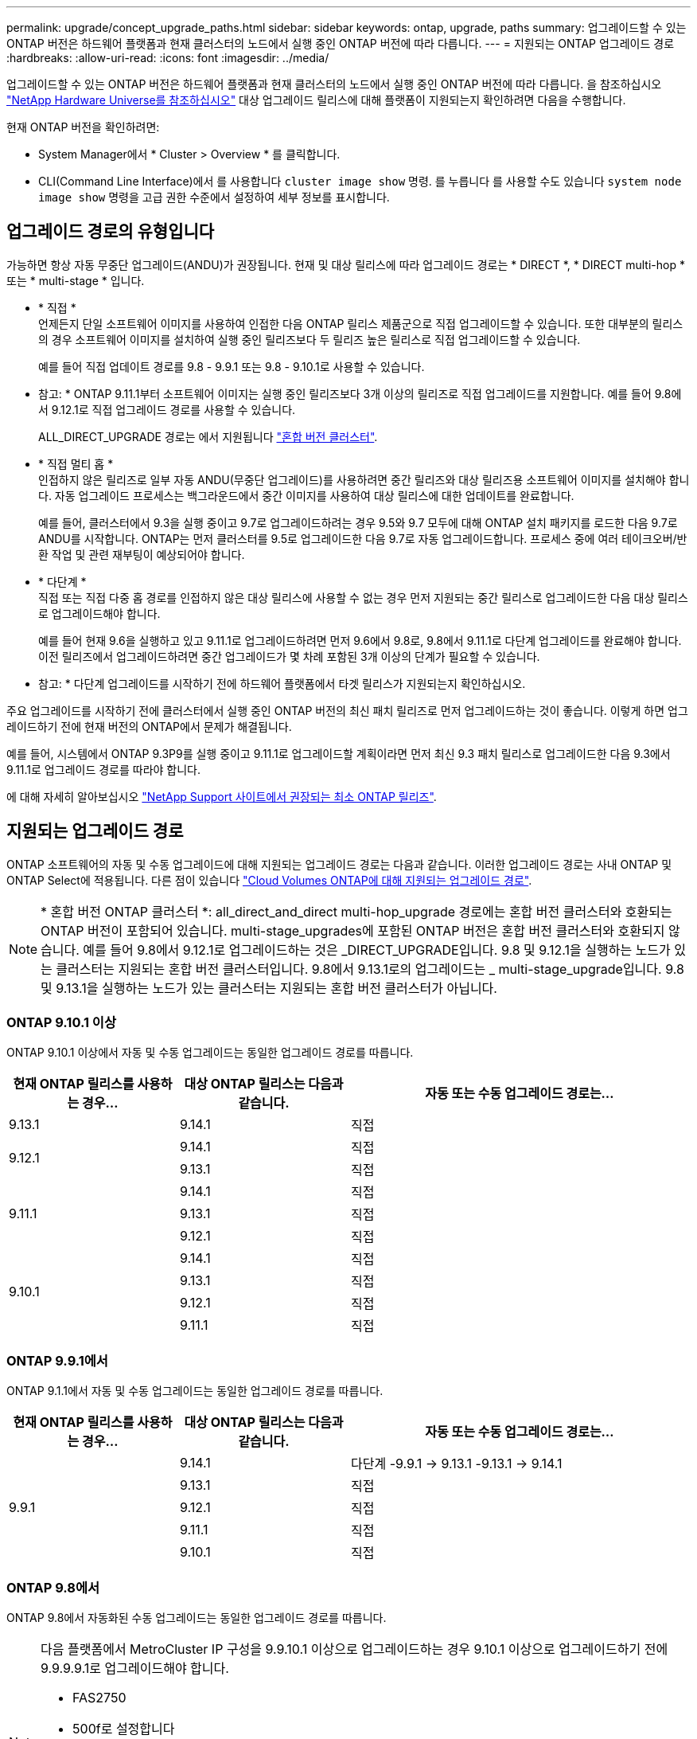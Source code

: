 ---
permalink: upgrade/concept_upgrade_paths.html 
sidebar: sidebar 
keywords: ontap, upgrade, paths 
summary: 업그레이드할 수 있는 ONTAP 버전은 하드웨어 플랫폼과 현재 클러스터의 노드에서 실행 중인 ONTAP 버전에 따라 다릅니다. 
---
= 지원되는 ONTAP 업그레이드 경로
:hardbreaks:
:allow-uri-read: 
:icons: font
:imagesdir: ../media/


[role="lead"]
업그레이드할 수 있는 ONTAP 버전은 하드웨어 플랫폼과 현재 클러스터의 노드에서 실행 중인 ONTAP 버전에 따라 다릅니다. 을 참조하십시오 https://hwu.netapp.com["NetApp Hardware Universe를 참조하십시오"^] 대상 업그레이드 릴리스에 대해 플랫폼이 지원되는지 확인하려면 다음을 수행합니다.

.현재 ONTAP 버전을 확인하려면:
* System Manager에서 * Cluster > Overview * 를 클릭합니다.
* CLI(Command Line Interface)에서 를 사용합니다 `cluster image show` 명령. 를 누릅니다
를 사용할 수도 있습니다 `system node image show` 명령을 고급 권한 수준에서 설정하여 세부 정보를 표시합니다.




== 업그레이드 경로의 유형입니다

가능하면 항상 자동 무중단 업그레이드(ANDU)가 권장됩니다. 현재 및 대상 릴리스에 따라 업그레이드 경로는 * DIRECT *, * DIRECT multi-hop * 또는 * multi-stage * 입니다.

* * 직접 * +
언제든지 단일 소프트웨어 이미지를 사용하여 인접한 다음 ONTAP 릴리스 제품군으로 직접 업그레이드할 수 있습니다. 또한 대부분의 릴리스의 경우 소프트웨어 이미지를 설치하여 실행 중인 릴리즈보다 두 릴리즈 높은 릴리스로 직접 업그레이드할 수 있습니다.
+
예를 들어 직접 업데이트 경로를 9.8 - 9.9.1 또는 9.8 - 9.10.1로 사용할 수 있습니다.

+
* 참고: * ONTAP 9.11.1부터 소프트웨어 이미지는 실행 중인 릴리즈보다 3개 이상의 릴리즈로 직접 업그레이드를 지원합니다. 예를 들어 9.8에서 9.12.1로 직접 업그레이드 경로를 사용할 수 있습니다.

+
ALL_DIRECT_UPGRADE 경로는 에서 지원됩니다 link:concept_mixed_version_requirements.html["혼합 버전 클러스터"].

* * 직접 멀티 홉 * +
인접하지 않은 릴리즈로 일부 자동 ANDU(무중단 업그레이드)를 사용하려면 중간 릴리즈와 대상 릴리즈용 소프트웨어 이미지를 설치해야 합니다. 자동 업그레이드 프로세스는 백그라운드에서 중간 이미지를 사용하여 대상 릴리스에 대한 업데이트를 완료합니다.
+
예를 들어, 클러스터에서 9.3을 실행 중이고 9.7로 업그레이드하려는 경우 9.5와 9.7 모두에 대해 ONTAP 설치 패키지를 로드한 다음 9.7로 ANDU를 시작합니다. ONTAP는 먼저 클러스터를 9.5로 업그레이드한 다음 9.7로 자동 업그레이드합니다. 프로세스 중에 여러 테이크오버/반환 작업 및 관련 재부팅이 예상되어야 합니다.

* * 다단계 * +
직접 또는 직접 다중 홉 경로를 인접하지 않은 대상 릴리스에 사용할 수 없는 경우 먼저 지원되는 중간 릴리스로 업그레이드한 다음 대상 릴리스로 업그레이드해야 합니다.
+
예를 들어 현재 9.6을 실행하고 있고 9.11.1로 업그레이드하려면 먼저 9.6에서 9.8로, 9.8에서 9.11.1로 다단계 업그레이드를 완료해야 합니다. 이전 릴리즈에서 업그레이드하려면 중간 업그레이드가 몇 차례 포함된 3개 이상의 단계가 필요할 수 있습니다.

+
* 참고: * 다단계 업그레이드를 시작하기 전에 하드웨어 플랫폼에서 타겟 릴리스가 지원되는지 확인하십시오.



주요 업그레이드를 시작하기 전에 클러스터에서 실행 중인 ONTAP 버전의 최신 패치 릴리즈로 먼저 업그레이드하는 것이 좋습니다. 이렇게 하면 업그레이드하기 전에 현재 버전의 ONTAP에서 문제가 해결됩니다.

예를 들어, 시스템에서 ONTAP 9.3P9를 실행 중이고 9.11.1로 업그레이드할 계획이라면 먼저 최신 9.3 패치 릴리스로 업그레이드한 다음 9.3에서 9.11.1로 업그레이드 경로를 따라야 합니다.

에 대해 자세히 알아보십시오 https://kb.netapp.com/Support_Bulletins/Customer_Bulletins/SU2["NetApp Support 사이트에서 권장되는 최소 ONTAP 릴리즈"^].



== 지원되는 업그레이드 경로

ONTAP 소프트웨어의 자동 및 수동 업그레이드에 대해 지원되는 업그레이드 경로는 다음과 같습니다.  이러한 업그레이드 경로는 사내 ONTAP 및 ONTAP Select에 적용됩니다.  다른 점이 있습니다 https://docs.netapp.com/us-en/bluexp-cloud-volumes-ontap/task-updating-ontap-cloud.html#supported-upgrade-paths["Cloud Volumes ONTAP에 대해 지원되는 업그레이드 경로"^].


NOTE: * 혼합 버전 ONTAP 클러스터 *: all_direct_and_direct multi-hop_upgrade 경로에는 혼합 버전 클러스터와 호환되는 ONTAP 버전이 포함되어 있습니다. multi-stage_upgrades에 포함된 ONTAP 버전은 혼합 버전 클러스터와 호환되지 않습니다.  예를 들어 9.8에서 9.12.1로 업그레이드하는 것은 _DIRECT_UPGRADE입니다. 9.8 및 9.12.1을 실행하는 노드가 있는 클러스터는 지원되는 혼합 버전 클러스터입니다.  9.8에서 9.13.1로의 업그레이드는 _ multi-stage_upgrade입니다.  9.8 및 9.13.1을 실행하는 노드가 있는 클러스터는 지원되는 혼합 버전 클러스터가 아닙니다.



=== ONTAP 9.10.1 이상

ONTAP 9.10.1 이상에서 자동 및 수동 업그레이드는 동일한 업그레이드 경로를 따릅니다.

[cols="25,25,50"]
|===
| 현재 ONTAP 릴리스를 사용하는 경우… | 대상 ONTAP 릴리스는 다음과 같습니다. | 자동 또는 수동 업그레이드 경로는... 


| 9.13.1 | 9.14.1 | 직접 


.2+| 9.12.1 | 9.14.1 | 직접 


| 9.13.1 | 직접 


.3+| 9.11.1 | 9.14.1 | 직접 


| 9.13.1 | 직접 


| 9.12.1 | 직접 


.4+| 9.10.1 | 9.14.1 | 직접 


| 9.13.1 | 직접 


| 9.12.1 | 직접 


| 9.11.1 | 직접 
|===


=== ONTAP 9.9.1에서

ONTAP 9.1.1에서 자동 및 수동 업그레이드는 동일한 업그레이드 경로를 따릅니다.

[cols="25,25,50"]
|===
| 현재 ONTAP 릴리스를 사용하는 경우… | 대상 ONTAP 릴리스는 다음과 같습니다. | 자동 또는 수동 업그레이드 경로는... 


.5+| 9.9.1 | 9.14.1 | 다단계
-9.9.1 -> 9.13.1
-9.13.1 -> 9.14.1 


| 9.13.1 | 직접 


| 9.12.1 | 직접 


| 9.11.1 | 직접 


| 9.10.1 | 직접 
|===


=== ONTAP 9.8에서

ONTAP 9.8에서 자동화된 수동 업그레이드는 동일한 업그레이드 경로를 따릅니다.

[NOTE]
====
다음 플랫폼에서 MetroCluster IP 구성을 9.9.10.1 이상으로 업그레이드하는 경우 9.10.1 이상으로 업그레이드하기 전에 9.9.9.9.1로 업그레이드해야 합니다.

* FAS2750
* 500f로 설정합니다
* AFF A220
* AFF A250


이러한 플랫폼의 MetroCluster IP 구성에 있는 클러스터는 9.8에서 9.10.1 이상으로 직접 업그레이드할 수 없습니다.  나열된 직접 업그레이드 경로는 다른 모든 플랫폼에 사용할 수 있습니다.

====
[cols="25,25,50"]
|===
| 현재 ONTAP 릴리스를 사용하는 경우… | 대상 ONTAP 릴리스는 다음과 같습니다. | 자동 또는 수동 업그레이드 경로는... 


 a| 
9.8
| 9.14.1 | 다단계
-9.8 -> 9.12.1
-9.12.1 -> 9.14.1 


| 9.13.1 | 다단계
-9.8 -> 9.12.1
-9.12.1 -> 9.13.1 


| 9.12.1 | 직접 


| 9.11.1 | 직접 


| 9.10.1  a| 
직접



| 9.9.1 | 직접 
|===


=== ONTAP 9.7에서

ONTAP 9.7의 업그레이드 경로는 자동 업그레이드 또는 수동 업그레이드 수행 여부에 따라 다를 수 있습니다.

[role="tabbed-block"]
====
.자동화된 경로
--
[cols="25,25,50"]
|===
| 현재 ONTAP 릴리스를 사용하는 경우… | 대상 ONTAP 릴리스는 다음과 같습니다. | 귀하의 자동 업그레이드 경로는... 


.7+| 9.7 | 9.14.1 | 다단계
-9.7 -> 9.8
-9.8 -> 9.12.1
-9.12.1 -> 9.14.1 


| 9.13.1 | 다단계
-9.7 -> 9.9.1
-9.9.1 -> 9.13.1 


| 9.12.1 | 다단계
-9.7 -> 9.8
-9.8 -> 9.12.1 


| 9.11.1 | 직접 멀티 홉(9.8 및 9.11.1의 이미지 필요) 


| 9.10.1 | 직접 멀티 홉(9.8 및 9.10.1P1 이상의 P 릴리즈에 대한 이미지 필요) 


| 9.9.1 | 직접 


| 9.8 | 직접 
|===
--
.수동 경로
--
[cols="25,25,50"]
|===
| 현재 ONTAP 릴리스를 사용하는 경우… | 대상 ONTAP 릴리스는 다음과 같습니다. | 수동 업그레이드 경로 


.7+| 9.7 | 9.14.1 | 다단계
-9.7 -> 9.8
-9.8 -> 9.12.1
-9.12.1 -> 9.14.1 


| 9.13.1 | 다단계
-9.7 -> 9.9.1
-9.9.1 -> 9.13.1 


| 9.12.1 | 다단계
9.7 -> 9.8
-9.8 -> 9.12.1 


| 9.11.1 | 다단계
9.7 -> 9.8
-9.8 -> 9.11.1 


| 9.10.1 | 다단계
9.7 -> 9.8
-9.8 -> 9.10.1 


| 9.9.1 | 직접 


| 9.8 | 직접 
|===
--
====


=== ONTAP 9.6에서

ONTAP 9.6의 업그레이드 경로는 자동 업그레이드 또는 수동 업그레이드 수행 여부에 따라 다를 수 있습니다.

[role="tabbed-block"]
====
.자동화된 경로
--
[cols="25,25,50"]
|===
| 현재 ONTAP 릴리스를 사용하는 경우… | 대상 ONTAP 릴리스는 다음과 같습니다. | 귀하의 자동 업그레이드 경로는... 


.8+| 9.6 | 9.14.1 | 다단계
-9.6 -> 9.8
-9.8 -> 9.12.1
-9.12.1 -> 9.14.1 


| 9.13.1 | 다단계
-9.6 -> 9.8
-9.8 -> 9.12.1
-9.12.1 -> 9.13.1 


| 9.12.1 | 다단계 - 9.6 -> 9.8-9.8 -> 9.12.1 


| 9.11.1 | Multi-stage-9.6 -> 9.8-9.8 -> 9.11.1 


| 9.10.1 | 직접 멀티 홉(9.8 및 9.10.1P1 이상의 P 릴리즈에 대한 이미지 필요) 


| 9.9.1 | 다단계 - 9.6 -> 9.8-9.8 -> 9.9.1 


| 9.8 | 직접 


| 9.7 | 직접 
|===
--
.수동 경로
--
[cols="25,25,50"]
|===
| 현재 ONTAP 릴리스를 사용하는 경우… | 대상 ONTAP 릴리스는 다음과 같습니다. | 수동 업그레이드 경로 


.8+| 9.6 | 9.14.1 | 다단계
- 9.6 -> 9.8
-9.8 -> 9.12.1
-9.12.1 -> 9.14.1 


| 9.13.1 | Multi-stage-9.6 -> 9.8-9.8 -> 9.12.1-9.12.1 -> 9.13.1 


| 9.12.1 | 다단계 - 9.6 -> 9.8-9.8 -> 9.12.1 


| 9.11.1 | Multi-stage-9.6 -> 9.8-9.8 -> 9.11.1 


| 9.10.1 | 다단계 - 9.6 -> 9.8-9.8 -> 9.10.1 


| 9.9.1 | 다단계 - 9.6 -> 9.8-9.8 -> 9.9.1 


| 9.8 | 직접 


| 9.7 | 직접 
|===
--
====


=== ONTAP 9.5에서

ONTAP 9.5의 업그레이드 경로는 자동 업그레이드 또는 수동 업그레이드 수행 여부에 따라 다를 수 있습니다.

[role="tabbed-block"]
====
.자동화된 경로
--
[cols="25,25,50"]
|===
| 현재 ONTAP 릴리스를 사용하는 경우… | 대상 ONTAP 릴리스는 다음과 같습니다. | 귀하의 자동 업그레이드 경로는... 


.9+| 9.5 | 9.14.1 | 다단계
-9.5 -> 9.9.1(직접 다중 홉, 9.7 및 9.9.1의 경우 이미지 필요)
-9.9.1 -> 9.13.1
-9.13.1 -> 9.14.1 


| 9.13.1 | 다단계
-9.5 -> 9.9.1(직접 다중 홉, 9.7 및 9.9.1의 경우 이미지 필요)
-9.9.1 -> 9.13.1 


| 9.12.1 | 다단계
-9.5 -> 9.9.1(직접 다중 홉, 9.7 및 9.9.1의 경우 이미지 필요)
-9.9.1 -> 9.12.1 


| 9.11.1 | 다단계
-9.5 -> 9.9.1(직접 다중 홉, 9.7 및 9.9.1의 경우 이미지 필요)
- 9.9.1 -> 9.11.1 


| 9.10.1 | 다단계
-9.5 -> 9.9.1(직접 다중 홉, 9.7 및 9.9.1의 경우 이미지 필요)
-9.9.1 -> 9.10.1 


| 9.9.1 | 직접 멀티 홉(9.7 및 9.9.1의 이미지 필요) 


| 9.8 | Multi-stage - 9.5 -> 9.7 - 9.7 -> 9.8 


| 9.7 | 직접 


| 9.6 | 직접 
|===
--
.수동 업그레이드 경로
--
[cols="25,25,50"]
|===
| 현재 ONTAP 릴리스를 사용하는 경우… | 대상 ONTAP 릴리스는 다음과 같습니다. | 수동 업그레이드 경로 


.9+| 9.5 | 9.14.1 | 다단계
- 9.5 -> 9.7
-9.7 -> 9.9.1
-9.9.1 -> 9.12.1
-9.12.1 -> 9.14.1 


| 9.13.1 | Multi-stage-9.5 -> 9.7 - 9.7 -> 9.9.1 - 9.9.1 -> 9.12.1 - 9.12.1 -> 9.13.1 


| 9.12.1 | Multi-stage-9.5 -> 9.7 - 9.7 -> 9.9.1 - 9.9.1 -> 9.12.1 


| 9.11.1 | Multi-stage-9.5 -> 9.7 - 9.7 -> 9.9.1 - 9.9.1 -> 9.11.1 


| 9.10.1 | 다단계 - 9.5 -> 9.7 - 9.7 -> 9.9.1 - 9.9.1 -> 9.10.1 


| 9.9.1 | Multi-stage - 9.5 -> 9.7 - 9.7 -> 9.9.1 


| 9.8 | Multi-stage - 9.5 -> 9.7 - 9.7 -> 9.8 


| 9.7 | 직접 


| 9.6 | 직접 
|===
--
====


=== ONTAP 9.4-9.0부터

ONTAP 9.4, 9.3, 9.2, 9.1 및 9.0의 업그레이드 경로는 자동 업그레이드를 수행하는지 또는 수동 업그레이드를 수행하는지에 따라 다를 수 있습니다.

.자동화된 업그레이드
[%collapsible]
====
[cols="25,25,50"]
|===
| 현재 ONTAP 릴리스를 사용하는 경우… | 대상 ONTAP 릴리스는 다음과 같습니다. | 귀하의 자동 업그레이드 경로는... 


.10+| 9.4 | 9.14.1 | 다단계
- 9.4 -> 9.5
-9.5 -> 9.9.1(직접 다중 홉, 9.7 및 9.9.1의 경우 이미지 필요)
-9.9.1 -> 9.13.1
-9.13.1 -> 9.14.1 


| 9.13.1 | 다단계
- 9.4 -> 9.5
-9.5 -> 9.9.1(직접 다중 홉, 9.7 및 9.9.1의 경우 이미지 필요)
-9.9.1 -> 9.13.1 


| 9.12.1 | 다단계
- 9.4 -> 9.5
-9.5 -> 9.9.1(직접 다중 홉, 9.7 및 9.9.1의 경우 이미지 필요)
-9.9.1 -> 9.12.1 


| 9.11.1 | 다단계
- 9.4 -> 9.5
-9.5 -> 9.9.1(직접 다중 홉, 9.7 및 9.9.1의 경우 이미지 필요)
- 9.9.1 -> 9.11.1 


| 9.10.1 | 다단계
- 9.4 -> 9.5
-9.5 -> 9.9.1(직접 다중 홉, 9.7 및 9.9.1의 경우 이미지 필요)
-9.9.1 -> 9.10.1 


| 9.9.1 | 다단계
- 9.4 -> 9.5
-9.5 -> 9.9.1(직접 다중 홉, 9.7 및 9.9.1의 경우 이미지 필요) 


| 9.8 | 다단계
- 9.4 -> 9.5
- 9.5 -> 9.8(직접 다중 홉, 9.7 및 9.8에 이미지 필요) 


| 9.7 | 다단계 - 9.4 -> 9.5 - 9.5 -> 9.7 


| 9.6 | 다단계 - 9.4 -> 9.5 - 9.5 -> 9.6 


| 9.5 | 직접 


.11+| 9.3 | 9.14.1 | 다단계
- 9.3 -> 9.7(직접 다중 홉, 9.5 및 9.7의 경우 이미지 필요)
-9.7 -> 9.9.1
-9.9.1 -> 9.13.1
-9.13.1 -> 9.14.1 


| 9.13.1 | 다단계
- 9.3 -> 9.7(직접 다중 홉, 9.5 및 9.7의 경우 이미지 필요)
-9.7 -> 9.9.1
-9.9.1 -> 9.13.1 


| 9.12.1 | 다단계
- 9.3 -> 9.7(직접 다중 홉, 9.5 및 9.7의 경우 이미지 필요)
-9.7 -> 9.9.1
-9.9.1 -> 9.12.1 


| 9.11.1 | 다단계
- 9.3 -> 9.7(직접 다중 홉, 9.5 및 9.7의 경우 이미지 필요)
-9.7 -> 9.9.1
- 9.9.1 -> 9.11.1 


| 9.10.1 | 다단계
- 9.3 -> 9.7(직접 다중 홉, 9.5 및 9.7의 경우 이미지 필요)
-9.7 -> 9.10.1(직접 다중 홉, 9.8 및 9.10.1의 이미지 필요) 


| 9.9.1 | 다단계
- 9.3 -> 9.7(직접 다중 홉, 9.5 및 9.7의 경우 이미지 필요)
-9.7 -> 9.9.1 


| 9.8 | 다단계
- 9.3 -> 9.7(직접 다중 홉, 9.5 및 9.7의 경우 이미지 필요)
9.7 -> 9.8 


| 9.7 | 직접 멀티 홉(9.5 및 9.7의 경우 이미지 필요) 


| 9.6 | 다단계 - 9.3 -> 9.5 - 9.5 -> 9.6 


| 9.5 | 직접 


| 9.4 | 사용할 수 없습니다 


.12+| 9.2 | 9.14.1 | 다단계
- 9.2 -> 9.3
- 9.3 -> 9.7(직접 다중 홉, 9.5 및 9.7의 경우 이미지 필요)
-9.7 -> 9.9.1
-9.9.1 -> 9.13.1
-9.13.1 -> 9.14.1 


| 9.13.1 | 다단계
- 9.2 -> 9.3
- 9.3 -> 9.7(직접 다중 홉, 9.5 및 9.7의 경우 이미지 필요)
-9.7 -> 9.9.1
-9.9.1 -> 9.13.1 


| 9.12.1 | 다단계
- 9.2 -> 9.3
- 9.3 -> 9.7(직접 다중 홉, 9.5 및 9.7의 경우 이미지 필요)
-9.7 -> 9.9.1
-9.9.1 -> 9.12.1 


| 9.11.1 | 다단계
- 9.2 -> 9.3
- 9.3 -> 9.7(직접 다중 홉, 9.5 및 9.7의 경우 이미지 필요)
-9.7 -> 9.9.1
- 9.9.1 -> 9.11.1 


| 9.10.1 | 다단계
- 9.2 -> 9.3
- 9.3 -> 9.7(직접 다중 홉, 9.5 및 9.7의 경우 이미지 필요)
-9.7 -> 9.10.1(직접 다중 홉, 9.8 및 9.10.1의 이미지 필요) 


| 9.9.1 | 다단계
- 9.2 -> 9.3
- 9.3 -> 9.7(직접 다중 홉, 9.5 및 9.7의 경우 이미지 필요)
-9.7 -> 9.9.1 


| 9.8 | 다단계
- 9.2 -> 9.3
- 9.3 -> 9.7(직접 다중 홉, 9.5 및 9.7의 경우 이미지 필요)
9.7 -> 9.8 


| 9.7 | 다단계
- 9.2 -> 9.3
- 9.3 -> 9.7(직접 다중 홉, 9.5 및 9.7의 경우 이미지 필요) 


| 9.6 | 다단계 - 9.2 -> 9.3-9.3 -> 9.5 - 9.5 -> 9.6 


| 9.5 | 다단계 - 9.3 -> 9.5 - 9.5 -> 9.6 


| 9.4 | 사용할 수 없습니다 


| 9.3 | 직접 


.13+| 9.1 | 9.13.1 | 다단계
- 9.1 -> 9.3
- 9.3 -> 9.7(직접 다중 홉, 9.5 및 9.7의 경우 이미지 필요)
-9.7 -> 9.9.1
-9.9.1 -> 9.13.1
-9.13.1 -> 9.14.1 


| 9.13.1 | 다단계
- 9.1 -> 9.3
- 9.3 -> 9.7(직접 다중 홉, 9.5 및 9.7의 경우 이미지 필요)
-9.7 -> 9.9.1
-9.9.1 -> 9.13.1 


| 9.12.1 | 다단계
- 9.1 -> 9.3
- 9.3 -> 9.7(직접 다중 홉, 9.5 및 9.7의 경우 이미지 필요)
9.7 -> 9.8
-9.8 -> 9.12.1 


| 9.11.1 | 다단계
- 9.1 -> 9.3
- 9.3 -> 9.7(직접 다중 홉, 9.5 및 9.7의 경우 이미지 필요)
-9.7 -> 9.9.1
- 9.9.1 -> 9.11.1 


| 9.10.1 | 다단계
- 9.1 -> 9.3
- 9.3 -> 9.7(직접 다중 홉, 9.5 및 9.7의 경우 이미지 필요)
-9.7 -> 9.10.1(직접 다중 홉, 9.8 및 9.10.1의 이미지 필요) 


| 9.9.1 | 다단계
- 9.1 -> 9.3
- 9.3 -> 9.7(직접 다중 홉, 9.5 및 9.7의 경우 이미지 필요)
-9.7 -> 9.9.1 


| 9.8 | 다단계
- 9.1 -> 9.3
- 9.3 -> 9.7(직접 다중 홉, 9.5 및 9.7의 경우 이미지 필요)
9.7 -> 9.8 


| 9.7 | 다단계
- 9.1 -> 9.3
- 9.3 -> 9.7(직접 다중 홉, 9.5 및 9.7의 경우 이미지 필요) 


| 9.6 | 다단계
- 9.1 -> 9.3
-9.3-> 9.6(직접 다중 홉, 9.5 및 9.6의 이미지 필요) 


| 9.5 | 다단계 - 9.1 ->9.3-9.3 ->9.5 


| 9.4 | 사용할 수 없습니다 


| 9.3 | 직접 


| 9.2 | 사용할 수 없습니다 


.14+| 9.0 | 9.14.1 | 다단계
- 9.0 -> 9.1
- 9.1 -> 9.3
- 9.3 -> 9.7(직접 다중 홉, 9.5 및 9.7의 경우 이미지 필요)
-9.7 -> 9.9.1
-9.9.1 -> 9.13.1
-9.13.1 -> 9.14.1 


| 9.13.1 | 다단계
- 9.0 -> 9.1
- 9.1 -> 9.3
- 9.3 -> 9.7(직접 다중 홉, 9.5 및 9.7의 경우 이미지 필요)
-9.7 -> 9.9.1
-9.9.1 -> 9.13.1 


| 9.12.1 | 다단계
- 9.0 -> 9.1
- 9.1 -> 9.3
- 9.3 -> 9.7(직접 다중 홉, 9.5 및 9.7의 경우 이미지 필요)
-9.7 -> 9.9.1
-9.9.1 -> 9.12.1 


| 9.11.1 | 다단계
- 9.0 -> 9.1
- 9.1 -> 9.3
- 9.3 -> 9.7(직접 다중 홉, 9.5 및 9.7의 경우 이미지 필요)
-9.7 -> 9.9.1
- 9.9.1 -> 9.11.1 


| 9.10.1 | 다단계
- 9.0 -> 9.1
- 9.1 -> 9.3
- 9.3 -> 9.7(직접 다중 홉, 9.5 및 9.7의 경우 이미지 필요)
-9.7 -> 9.10.1(직접 다중 홉, 9.8 및 9.10.1의 이미지 필요) 


| 9.9.1 | 다단계
- 9.0 -> 9.1
- 9.1 -> 9.3
- 9.3 -> 9.7(직접 다중 홉, 9.5 및 9.7의 경우 이미지 필요)
-9.7 -> 9.9.1 


| 9.8 | 다단계
- 9.0 -> 9.1
- 9.1 -> 9.3
- 9.3 -> 9.7(직접 다중 홉, 9.5 및 9.7의 경우 이미지 필요)
9.7 -> 9.8 


| 9.7 | 다단계
- 9.0 -> 9.1
- 9.1 -> 9.3
- 9.3 -> 9.7(직접 다중 홉, 9.5 및 9.7의 경우 이미지 필요) 


| 9.6 | 다단계 - 9.0 -> 9.1 -> 9.3-9.3 -> 9.5-9.5 -> 9.6 


| 9.5 | 다단계 - 9.0 -> 9.1 -> 9.3-9.3 -> 9.5 


| 9.4 | 사용할 수 없습니다 


| 9.3 | 다단계 - 9.0 -> 9.1 - 9.1 -> 9.3 


| 9.2 | 사용할 수 없습니다 


| 9.1 | 직접 
|===
====
.수동 업그레이드 경로
[%collapsible]
====
[cols="25,25,50"]
|===
| 현재 ONTAP 릴리스를 사용하는 경우… | 대상 ONTAP 릴리스는 다음과 같습니다. | ANDU 업그레이드 경로는 다음과 같습니다. 


.10+| 9.4 | 9.14.1 | 다단계
- 9.4 -> 9.5
- 9.5 -> 9.7
-9.7 -> 9.9.1
-9.12.1 -> 9.14.1 


| 9.13.1 | Multi-stage-9.4 -> 9.5-9.5 -> 9.7-9.7 -> 9.9.1-9.12.1 -> 9.13.1 


| 9.12.1 | Multi-stage-9.4 -> 9.5-9.5 -> 9.7-9.7 -> 9.9.1-9.9.1 -> 9.12.1 


| 9.11.1 | Multi-stage-9.4 -> 9.5-9.5 -> 9.7-9.7 -> 9.9.1-9.9.1 -> 9.11.1 


| 9.10.1 | Multi-stage-9.4 -> 9.5-9.5 -> 9.7-9.7 -> 9.9.1-9.9.1 -> 9.10.1 


| 9.9.1 | Multi-stage-9.4 -> 9.5-9.5 -> 9.7-9.7 -> 9.9.1 


| 9.8 | Multi-stage-9.4 -> 9.5-9.5 -> 9.7-9.7 -> 9.8 


| 9.7 | 다단계 - 9.4 -> 9.5 - 9.5 -> 9.7 


| 9.6 | 다단계 - 9.4 -> 9.5 - 9.5 -> 9.6 


| 9.5 | 직접 


.11+| 9.3 | 9.14.1 | 다단계
- 9.3 -> 9.5
- 9.5 -> 9.7
-9.7 -> 9.9.1
-9.9.1 -> 9.12.1
-9.12.1 -> 9.14.1 


| 9.13.1 | Multi-stage-9.3 -> 9.5-9.5 -> 9.7-9.7 -> 9.9.1-9.9.1 -> 9.12.1-9.12.1 -> 9.13.1 


| 9.12.1 | Multi-stage-9.3 -> 9.5-9.5 -> 9.7-9.7 -> 9.9.1-9.9.1 -> 9.12.1 


| 9.11.1 | Multi-stage-9.3 -> 9.5-9.5 -> 9.7-9.7 -> 9.9.1-9.9.1 -> 9.11.1 


| 9.10.1 | Multi-stage-9.3 -> 9.5-9.5 -> 9.7-9.7 -> 9.9.1-9.9.1 -> 9.10.1 


| 9.9.1 | Multi-stage-9.3 -> 9.5-9.5 -> 9.7-9.7 -> 9.9.1 


| 9.8 | Multi-stage-9.3 -> 9.5-9.5 -> 9.7-9.7 -> 9.8 


| 9.7 | Multi-stage-9.3 -> 9.5 - 9.5 -> 9.7 


| 9.6 | 다단계 - 9.3 -> 9.5 - 9.5 -> 9.6 


| 9.5 | 직접 


| 9.4 | 사용할 수 없습니다 


.12+| 9.2 | 9.14.1 | 다단계
- 9.2 -> 9.3
- 9.3 -> 9.5
- 9.5 -> 9.7
-9.7 -> 9.9.1
-9.9.1 -> 9.12.1
-9.12.1 -> 9.14.1 


| 9.13.1 | Multi-stage-9.2 -> 9.3-9.3 -> 9.5-9.5 -> 9.7-9.7 -> 9.9.1-9.9.1 -> 9.12.1-9.12.1 -> 9.13.1 


| 9.12.1 | Multi-stage-9.2 -> 9.3-9.3 -> 9.5-9.5 -> 9.7-9.7 -> 9.9.1-9.9.1 -> 9.12.1 


| 9.11.1 | Multi-stage-9.2 -> 9.3-9.3 -> 9.5-9.5 -> 9.7-9.7 -> 9.9.1-9.9.1 -> 9.11.1 


| 9.10.1 | Multi-stage-9.2 -> 9.3-9.3 -> 9.5-9.5 -> 9.7-9.7 -> 9.9.1-9.9.1 -> 9.10.1 


| 9.9.1 | Multi-stage-9.2 -> 9.3-9.3 -> 9.5-9.5 -> 9.7-9.7 -> 9.9.1 


| 9.8 | Multi-stage-9.2 -> 9.3-9.3 -> 9.5-9.5 -> 9.7-9.7 -> 9.8 


| 9.7 | Multi-stage-9.2 -> 9.3-9.3 -> 9.5-9.5 -> 9.7 


| 9.6 | 다단계 - 9.2 -> 9.3-9.3 -> 9.5 - 9.5 -> 9.6 


| 9.5 | 다단계 - 9.2 -> 9.3-9.3 -> 9.5 


| 9.4 | 사용할 수 없습니다 


| 9.3 | 직접 


.13+| 9.1 | 9.14.1 | 다단계
- 9.1 -> 9.3
- 9.3 -> 9.5
- 9.5 -> 9.7
-9.7 -> 9.9.1
-9.9.1 -> 9.12.1
-9.12.1 -> 9.14.1 


| 9.13.1 | Multi-stage-9.1 -> 9.3-9.3 -> 9.5-9.5 -> 9.7-9.7 -> 9.9.1-9.9.1 -> 9.12.1-9.12.1 -> 9.13.1 


| 9.12.1 | Multi-stage-9.1 -> 9.3-9.3 -> 9.5-9.5 -> 9.7-9.7 -> 9.9.1-9.9.1 -> 9.12.1 


| 9.11.1 | Multi-stage-9.1 -> 9.3-9.3 -> 9.5-9.5 -> 9.7-9.7 -> 9.9.1-9.9.1 -> 9.11.1 


| 9.10.1 | Multi-stage-9.1 -> 9.3-9.3 -> 9.5-9.5 -> 9.7-9.7 -> 9.9.1-9.9.1 -> 9.10.1 


| 9.9.1 | Multi-stage-9.1 -> 9.3-9.3 -> 9.5-9.5 -> 9.7-9.7 -> 9.9.1 


| 9.8 | Multi-stage-9.1 -> 9.3-9.3 -> 9.5-9.5 -> 9.7-9.7 -> 9.8 


| 9.7 | Multi-stage-9.1 -> 9.3-9.3 -> 9.5-9.5 -> 9.7 


| 9.6 | 다단계 - 9.1 ->9.3-9.3 ->9.5 -> 9.6 


| 9.5 | 다단계 - 9.1 ->9.3-9.3 ->9.5 


| 9.4 | 사용할 수 없습니다 


| 9.3 | 직접 


| 9.2 | 사용할 수 없습니다 


.14+| 9.0 | 9.14.1 | 다단계
- 9.0 -> 9.1
- 9.1 -> 9.3
- 9.3 -> 9.5
- 9.5 -> 9.7
-9.7 -> 9.9.1
-9.9.1 -> 9.12.1
-9.12.1 -> 9.14.1 


| 9.13.1 | 다단계 - 9.0 -> 9.1 -> 9.3 -> 9.3 -> 9.7 - 9.7 -> 9.9.1 - 9.9.1 - 9.9.1 -> 9.12.1 - 9.12.1 -> 9.13.1 


| 9.12.1 | Multi-stage-9.0 -> 9.1-9.1 -> 9.3-9.3 -> 9.5-9.5 -> 9.7-9.7 -> 9.9.1-9.9.1 -> 9.12.1 


| 9.11.1 | Multi-stage-9.0 -> 9.1-9.1 -> 9.3-9.3 -> 9.7-9.5 -> 9.9.1-9.9.1 -> 9.9.1-9.9.1 -> 9.11.1 


| 9.10.1 | Multi-stage-9.0 -> 9.1-9.1 -> 9.3-9.3 -> 9.5-9.5 -> 9.7-9.7 -> 9.9.1-9.9.1 -> 9.10.1 


| 9.9.1 | Multi-stage-9.0 -> 9.1-9.1 -> 9.3-9.3 -> 9.5-9.5 -> 9.7-9.7 -> 9.9.1 


| 9.8 | Multi-stage-9.0 -> 9.1-9.1 -> 9.3-9.3 -> 9.5-9.5 -> 9.7-9.7 -> 9.8 


| 9.7 | Multi-stage-9.0 -> 9.1-9.1 -> 9.3-9.3 -> 9.5-9.5 -> 9.7 


| 9.6 | 다단계 - 9.0 -> 9.1 -> 9.3-9.3 -> 9.5-9.5 -> 9.6 


| 9.5 | 다단계 - 9.0 -> 9.1 -> 9.3-9.3 -> 9.5 


| 9.4 | 사용할 수 없습니다 


| 9.3 | 다단계 - 9.0 -> 9.1 - 9.1 -> 9.3 


| 9.2 | 사용할 수 없습니다 


| 9.1 | 직접 
|===
====


=== Data ONTAP 8

을 사용하여 플랫폼이 타겟 ONTAP 릴리즈를 실행할 수 있는지 확인하십시오 https://hwu.netapp.com["NetApp Hardware Universe를 참조하십시오"^].

* 참고: * Data ONTAP 8.3 업그레이드 가이드에 4노드 클러스터의 경우 epsilon을 마지막으로 보유하는 노드를 업그레이드할 계획이라는 오류 메시지가 표시됩니다. Data ONTAP 8.2.3부터 계속 업그레이드할 필요는 없습니다. 자세한 내용은 을 참조하십시오 https://mysupport.netapp.com/site/bugs-online/product/ONTAP/BURT/805277["NetApp 버그 온라인 버그 ID 805277"^].

Data ONTAP 8.3.x에서:: ONTAP 9.1로 직접 업그레이드한 다음 이후 릴리즈로 업그레이드할 수 있습니다.
8.2.x를 포함한 Data ONTAP 8.3.x 이전 버전에서:: 먼저 Data ONTAP 8.3.x로 업그레이드한 다음 ONTAP 9.1로 업그레이드한 다음 이후 릴리즈로 업그레이드해야 합니다.

